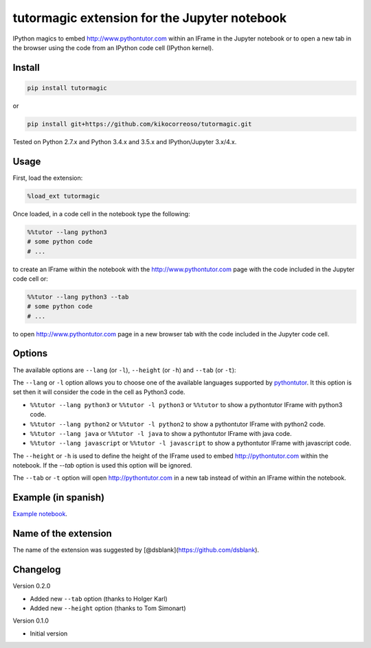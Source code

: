 tutormagic extension for the Jupyter notebook
=============================================

IPython magics to embed http://www.pythontutor.com within an IFrame in
the Jupyter notebook or to open a new tab in the browser using the code from an 
IPython code cell (IPython kernel).

Install
-------

.. code:: python

    pip install tutormagic

or

.. code:: python

    pip install git+https://github.com/kikocorreoso/tutormagic.git

Tested on Python 2.7.x and Python 3.4.x and 3.5.x and IPython/Jupyter 3.x/4.x.

Usage
-----

First, load the extension:

.. code:: python

    %load_ext tutormagic

Once loaded, in a code cell in the notebook type the following:

.. code:: python

    %%tutor --lang python3
    # some python code
    # ...

to create an IFrame within the notebook with the http://www.pythontutor.com page
with the code included in the Jupyter code cell or:

.. code:: python

    %%tutor --lang python3 --tab
    # some python code
    # ...

to open http://www.pythontutor.com page in a new browser tab with the code 
included in the Jupyter code cell.

Options
-------

The available options are ``--lang`` (or ``-l``), ``--height`` (or ``-h``) and 
``--tab`` (or ``-t``):

The ``--lang`` or ``-l`` option allows you to
choose one of the available languages supported by
`pythontutor <http://www.pythontutor.com>`__. It this option is set then
it will consider the code in the cell as Python3 code.

-  ``%%tutor --lang python3`` or ``%%tutor -l python3`` or ``%%tutor``
   to show a pythontutor IFrame with python3 code.
-  ``%%tutor --lang python2`` or ``%%tutor -l python2`` to show a
   pythontutor IFrame with python2 code.
-  ``%%tutor --lang java`` or ``%%tutor -l java`` to show a pythontutor
   IFrame with java code.
-  ``%%tutor --lang javascript`` or ``%%tutor -l javascript`` to show a
   pythontutor IFrame with javascript code.

The ``--height`` or ``-h`` is used to define the height of the IFrame used to 
embed http://pythontutor.com within the notebook. If the `--tab` option is used 
this option will be ignored.

The ``--tab`` or ``-t`` option will open http://pythontutor.com in a new tab 
instead of within an IFrame within the notebook.

Example (in spanish)
--------------------

`Example
notebook <http://nbviewer.ipython.org/github/Pybonacci/notebooks/blob/master/tutormagic.ipynb>`__.

Name of the extension
---------------------

The name of the extension was suggested by
[@dsblank](https://github.com/dsblank).

Changelog
---------
Version 0.2.0

-  Added new ``--tab`` option (thanks to Holger Karl)
-  Added new ``--height`` option (thanks to Tom Simonart)

Version 0.1.0

-  Initial version
